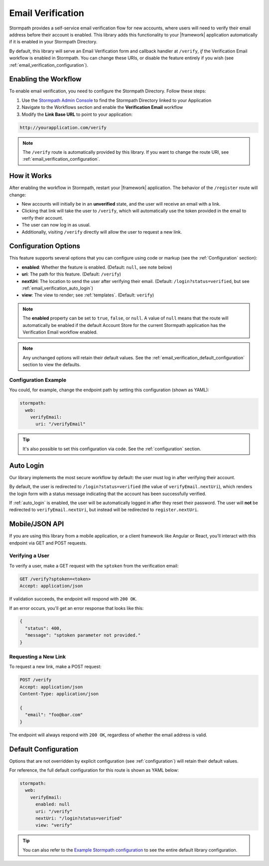 .. _email_verification:

Email Verification
==================

Stormpath provides a self-service email verification flow for new accounts, where users will need to verify their email address before their account is enabled. This library adds this functionality to your |framework| application automatically if it is enabled in your Stormpath Directory.

By default, this library will serve an Email Verification form and callback handler at ``/verify``, *if* the Verification Email workflow is enabled in Stormpath. You can change these URIs, or disable the feature entirely if you wish (see :ref:`email_verification_configuration`).


Enabling the Workflow
---------------------

To enable email verification, you need to configure the Stormpath Directory. Follow these steps:

1. Use the `Stormpath Admin Console`_ to find the Stormpath Directory linked to your Application
2. Navigate to the Workflows section and enable the **Verification Email** workflow
3. Modify the **Link Base URL** to point to your application:

.. code-block:: sh

    http://yourapplication.com/verify

.. note::
  The ``/verify`` route is automatically provided by this library. If you want to change the route URI, see :ref:`email_verification_configuration`.


How it Works
------------

After enabling the workflow in Stormpath, restart your |framework| application. The behavior of the ``/register`` route will change:

* New accounts will initially be in an **unverified** state, and the user will receive an email with a link.
* Clicking that link will take the user to ``/verify``, which will automatically use the token provided in the email to verify their account.
* The user can now log in as usual.
* Additionally, visiting ``/verify`` directly will allow the user to request a new link.


.. _email_verification_configuration:

Configuration Options
---------------------

This feature supports several options that you can configure using code or markup (see the :ref:`Configuration` section):

* **enabled**: Whether the feature is enabled. (Default: ``null``, see note below)
* **uri**: The path for this feature. (Default: ``/verify``)
* **nextUri**: The location to send the user after verifying their email. (Default: ``/login?status=verified``, but see :ref:`email_verification_auto_login`)
* **view**: The view to render; see :ref:`templates`. (Default: ``verify``)

.. note::
  The **enabled** property can be set to ``true``, ``false``, or ``null``. A value of ``null`` means that the route will automatically be enabled if the default Account Store for the current Stormpath application has the Verification Email workflow enabled.

.. note::
  Any unchanged options will retain their default values. See the :ref:`email_verification_default_configuration` section to view the defaults.


Configuration Example
.....................

You could, for example, change the endpoint path by setting this configuration (shown as YAML):

.. code-block:: yaml

  stormpath:
    web:
      verifyEmail:
        uri: "/verifyEmail"

.. tip::
  It's also possible to set this configuration via code. See the :ref:`configuration` section.


.. _email_verification_auto_login:

Auto Login
----------

Our library implements the most secure workflow by default: the user must log in after verifying their account.

By default, the user is redirected to ``/login?status=verified`` (the value of ``verifyEmail.nextUri``), which renders the login form with a status message indicating that the account has been successfully verified.

If :ref:`auto_login` is enabled, the user will be automatically logged in after they reset their password. The user will **not** be redirected to ``verifyEmail.nextUri``, but instead will be redirected to ``register.nextUri``.


Mobile/JSON API
---------------

If you are using this library from a mobile application, or a client framework like Angular or React, you'll interact with this endpoint via GET and POST requests.

Verifying a User
................

To verify a user, make a GET request with the ``sptoken`` from the verification email:

.. code-block:: http

  GET /verify?sptoken=<token>
  Accept: application/json

If validation succeeds, the endpoint will respond with ``200 OK``.

If an error occurs, you'll get an error response that looks like this:

.. code-block:: json

  {
    "status": 400,
    "message": "sptoken parameter not provided."
  }


Requesting a New Link
.....................

To request a new link, make a POST request:

.. code-block:: http

  POST /verify
  Accept: application/json
  Content-Type: application/json

  {
    "email": "foo@bar.com"
  }

The endpoint will always respond with ``200 OK``, regardless of whether the email address is valid.



.. _email_verification_default_configuration:

Default Configuration
---------------------

Options that are not overridden by explicit configuration (see :ref:`configuration`) will retain their default values.

For reference, the full default configuration for this route is shown as YAML below:

.. code-block:: yaml

  stormpath:
    web:
      verifyEmail:
        enabled: null
        uri: "/verify"
        nextUri: "/login?status=verified"
        view: "verify"

.. tip::
  You can also refer to the `Example Stormpath configuration`_ to see the entire default library configuration.


.. _Stormpath Admin Console: https://api.stormpath.com
.. _Example Stormpath configuration: https://github.com/stormpath/stormpath-framework-spec/blob/master/example-config.yaml
